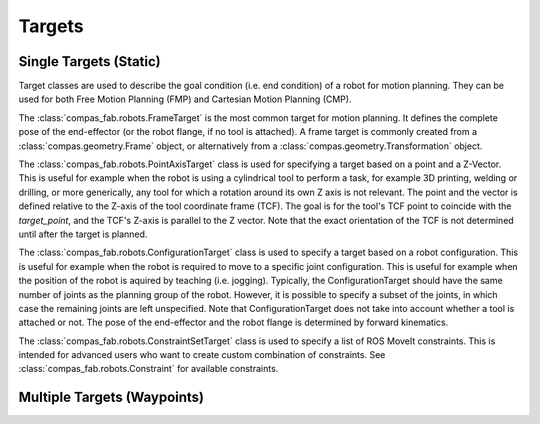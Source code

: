.. _targets:

*******************************************************************************
Targets
*******************************************************************************

-----------------------
Single Targets (Static)
-----------------------

Target classes are used to describe the goal condition (i.e. end condition) of a robot
for motion planning. They can be used for both Free Motion Planning (FMP) and Cartesian
Motion Planning (CMP).

The :class:`compas_fab.robots.FrameTarget` is the most common target for motion planning.
It defines the complete pose of the end-effector (or the robot flange, if no tool is attached).
A frame target is commonly created from a :class:`compas.geometry.Frame` object, or alternatively from a :class:`compas.geometry.Transformation` object.

The :class:`compas_fab.robots.PointAxisTarget` class is used for specifying a target
based on a point and a Z-Vector. This is useful for example when the robot is using a
cylindrical tool to perform a task, for example 3D printing, welding or drilling,
or more generically, any tool for which a rotation around its own Z axis is not relevant.
The point and the vector is defined relative to the Z-axis of the tool coordinate
frame (TCF). The goal is for the tool's TCF point to coincide with the `target_point`,
and the TCF's Z-axis is parallel to the Z vector. Note that the exact orientation
of the TCF is not determined until after the target is planned.

The :class:`compas_fab.robots.ConfigurationTarget` class is used to specify a target
based on a robot configuration. This is useful for example when the robot is
required to move to a specific joint configuration. This is useful for example
when the position of the robot is aquired by teaching (i.e. jogging). Typically,
the ConfigurationTarget should have the same number of joints as the planning group
of the robot. However, it is possible to specify a subset of the joints, in which
case the remaining joints are left unspecified. Note that ConfigurationTarget does
not take into account whether a tool is attached or not.
The pose of the end-effector and the robot flange is determined by forward kinematics.

The :class:`compas_fab.robots.ConstraintSetTarget` class is used to specify a list of
ROS MoveIt constraints. This is intended for advanced users who want to create custom
combination of constraints. See :class:`compas_fab.robots.Constraint` for available
constraints.

----------------------------
Multiple Targets (Waypoints)
----------------------------




